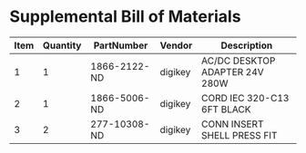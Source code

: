 * Supplemental Bill of Materials
#+RESULTS: supplemental-parts
| Item | Quantity | PartNumber | Vendor | Description |
|------+----------+------------+--------+-------------|
|    1 |        1 | 1866-2122-ND | digikey | AC/DC DESKTOP ADAPTER 24V 280W   |
|    2 |        1 | 1866-5006-ND | digikey | CORD IEC 320-C13 6FT BLACK       |
|    3 |        2 | 277-10308-ND | digikey | CONN INSERT SHELL PRESS FIT      |

